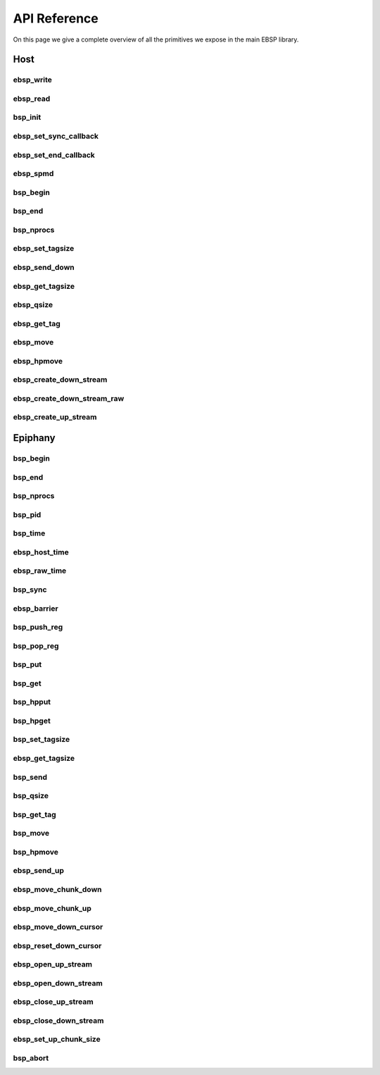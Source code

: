 
.. Epiphany BSP documentation master file, created by
   sphinx-quickstart on Thu Sep 17 21:08:04 2015.
   You can adapt this file completely to your liking, but it should at least
   contain the root `toctree` directive.

API Reference
=============

On this page we give a complete overview of all the primitives we expose in the main EBSP library.

Host
----

ebsp_write
^^^^^^^^^^

.. doxygenfunction:: ebsp_write
   :project: ebsp

ebsp_read
^^^^^^^^^

.. doxygenfunction:: ebsp_read
   :project: ebsp

bsp_init
^^^^^^^^

.. doxygenfunction:: bsp_init
   :project: ebsp

ebsp_set_sync_callback
^^^^^^^^^^^^^^^^^^^^^^

.. doxygenfunction:: ebsp_set_sync_callback
   :project: ebsp

ebsp_set_end_callback
^^^^^^^^^^^^^^^^^^^^^

.. doxygenfunction:: ebsp_set_end_callback
   :project: ebsp

ebsp_spmd
^^^^^^^^^

.. doxygenfunction:: ebsp_spmd
   :project: ebsp

bsp_begin
^^^^^^^^^

.. doxygenfunction:: bsp_begin
   :project: ebsp

bsp_end
^^^^^^^

.. doxygenfunction:: bsp_end
   :project: ebsp

bsp_nprocs
^^^^^^^^^^

.. doxygenfunction:: bsp_nprocs
   :project: ebsp

ebsp_set_tagsize
^^^^^^^^^^^^^^^^

.. doxygenfunction:: ebsp_set_tagsize
   :project: ebsp

ebsp_send_down
^^^^^^^^^^^^^^

.. doxygenfunction:: ebsp_send_down
   :project: ebsp

ebsp_get_tagsize
^^^^^^^^^^^^^^^^

.. doxygenfunction:: ebsp_get_tagsize
   :project: ebsp

ebsp_qsize
^^^^^^^^^^

.. doxygenfunction:: ebsp_qsize
   :project: ebsp

ebsp_get_tag
^^^^^^^^^^^^

.. doxygenfunction:: ebsp_get_tag
   :project: ebsp

ebsp_move
^^^^^^^^^

.. doxygenfunction:: ebsp_move
   :project: ebsp

ebsp_hpmove
^^^^^^^^^^^

.. doxygenfunction:: ebsp_hpmove
   :project: ebsp

ebsp_create_down_stream
^^^^^^^^^^^^^^^^^^^^^^^

.. doxygenfunction:: ebsp_create_down_stream
   :project: ebsp

ebsp_create_down_stream_raw
^^^^^^^^^^^^^^^^^^^^^^^^^^^

.. doxygenfunction:: ebsp_create_down_stream_raw
   :project: ebsp

ebsp_create_up_stream
^^^^^^^^^^^^^^^^^^^^^

.. doxygenfunction:: ebsp_create_up_stream
   :project: ebsp

Epiphany
--------

bsp_begin
^^^^^^^^^

.. doxygenfunction:: bsp_begin
   :project: ebsp

bsp_end
^^^^^^^

.. doxygenfunction:: bsp_end
   :project: ebsp

bsp_nprocs
^^^^^^^^^^

.. doxygenfunction:: bsp_nprocs
   :project: ebsp

bsp_pid
^^^^^^^

.. doxygenfunction:: bsp_pid
   :project: ebsp

bsp_time
^^^^^^^^

.. doxygenfunction:: bsp_time
   :project: ebsp

ebsp_host_time
^^^^^^^^^^^^^

.. doxygenfunction:: ebsp_host_time
   :project: ebsp

ebsp_raw_time
^^^^^^^^^^^^^

.. doxygenfunction:: ebsp_raw_time
   :project: ebsp

bsp_sync
^^^^^^^^

.. doxygenfunction:: bsp_sync
   :project: ebsp

ebsp_barrier
^^^^^^^^^^^^

.. doxygenfunction:: ebsp_barrier
   :project: ebsp

bsp_push_reg
^^^^^^^^^^^^

.. doxygenfunction:: bsp_push_reg
   :project: ebsp

bsp_pop_reg
^^^^^^^^^^^^

.. doxygenfunction:: bsp_pop_reg
   :project: ebsp

bsp_put
^^^^^^^

.. doxygenfunction:: bsp_put
   :project: ebsp

bsp_get
^^^^^^^

.. doxygenfunction:: bsp_get
   :project: ebsp

bsp_hpput
^^^^^^^^^

.. doxygenfunction:: bsp_hpput
   :project: ebsp

bsp_hpget
^^^^^^^^^

.. doxygenfunction:: bsp_hpget
   :project: ebsp

bsp_set_tagsize
^^^^^^^^^^^^^^^

.. doxygenfunction:: bsp_set_tagsize
   :project: ebsp

ebsp_get_tagsize
^^^^^^^^^^^^^^^^

.. doxygenfunction:: ebsp_get_tagsize
   :project: ebsp

bsp_send
^^^^^^^^

.. doxygenfunction:: bsp_send
   :project: ebsp

bsp_qsize
^^^^^^^^^

.. doxygenfunction:: bsp_qsize
   :project: ebsp

bsp_get_tag
^^^^^^^^^^^

.. doxygenfunction:: bsp_get_tag
   :project: ebsp

bsp_move
^^^^^^^^

.. doxygenfunction:: bsp_move
   :project: ebsp

bsp_hpmove
^^^^^^^^^^

.. doxygenfunction:: bsp_hpmove
   :project: ebsp

ebsp_send_up
^^^^^^^^^^^^

.. doxygenfunction:: ebsp_send_up
   :project: ebsp

ebsp_move_chunk_down
^^^^^^^^^^^^^^^^^^^^

.. doxygenfunction:: ebsp_move_chunk_down
   :project: ebsp

ebsp_move_chunk_up
^^^^^^^^^^^^^^^^^^

.. doxygenfunction:: ebsp_move_chunk_up
   :project: ebsp

ebsp_move_down_cursor
^^^^^^^^^^^^^^^^^^^^^

.. doxygenfunction:: ebsp_move_down_cursor
   :project: ebsp

ebsp_reset_down_cursor
^^^^^^^^^^^^^^^^^^^^^^

.. doxygenfunction:: ebsp_reset_down_cursor
   :project: ebsp

ebsp_open_up_stream
^^^^^^^^^^^^^^^^^^^

.. doxygenfunction:: ebsp_open_up_stream
   :project: ebsp

ebsp_open_down_stream
^^^^^^^^^^^^^^^^^^^^^

.. doxygenfunction:: ebsp_open_down_stream
   :project: ebsp

ebsp_close_up_stream
^^^^^^^^^^^^^^^^^^^^

.. doxygenfunction:: ebsp_close_up_stream
   :project: ebsp

ebsp_close_down_stream
^^^^^^^^^^^^^^^^^^^^^^

.. doxygenfunction:: ebsp_close_down_stream
   :project: ebsp

ebsp_set_up_chunk_size
^^^^^^^^^^^^^^^^^^^^^^

.. doxygenfunction:: ebsp_set_up_chunk_size
   :project: ebsp

bsp_abort
^^^^^^^^^

.. doxygenfunction:: bsp_abort
   :project: ebsp
